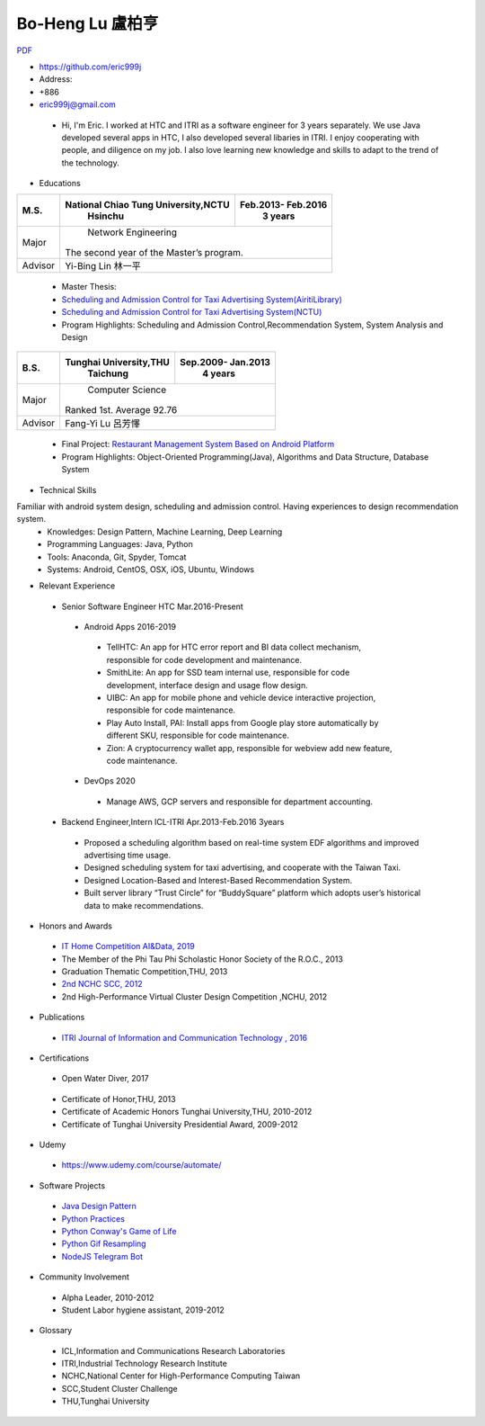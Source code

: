 ----
Bo-Heng Lu 盧柏亨  
----
`PDF <https://github.com/eric999j/Clutter/blob/master/files/0.1.4.Interview-CV.pdf>`_  

- https://github.com/eric999j  
- Address:   
- +886  
- eric999j@gmail.com 

 - Hi, I'm Eric. I worked at HTC and ITRI as a software engineer for 3 years separately. We use Java developed several apps in HTC, I also developed several libaries in ITRI. I enjoy cooperating with people, and diligence on my job. I also love learning new knowledge and skills to adapt to the trend of the technology.

- Educations 

+------------------------+-------------------------------------------+-------------------+
|  M.S.                  | National Chiao Tung University,NCTU       | Feb.2013- Feb.2016|
|                        |            Hsinchu                        |      3 years      |
+========================+===========================================+===================+
|  Major                 |                        Network Engineering                    |
|                        |              The second year of the Master’s program.         |
+------------------------+-------------------------------------------+-------------------+
|  Advisor               |          Yi-Bing Lin 林一平                                   |
+------------------------+-------------------------------------------+-------------------+

 - Master Thesis: 
 - `Scheduling and Admission Control for Taxi Advertising System(AiritiLibrary) <http://www.airitilibrary.com/Publication/alDetailedMesh1?DocID=U0030-1705201615211251>`_ 
 - `Scheduling and Admission Control for Taxi Advertising System(NCTU) <https://ir.nctu.edu.tw/handle/11536/139562>`_
 - Program Highlights: Scheduling and Admission Control,Recommendation System, System Analysis and Design  

+------------------------+-------------------------------------------+--------------------+
|  B.S.                  |       Tunghai University,THU              | Sep.2009- Jan.2013 |
|                        |         Taichung                          |      4 years       |
+========================+===========================================+====================+
| Major                  |                          Computer Science                      |
|                        |                   Ranked 1st. Average 92.76                    |
+------------------------+-------------------------------------------+--------------------+
| Advisor                |          Fang-Yi Lu  呂芳懌                                    |
+------------------------+-------------------------------------------+--------------------+
 - Final Project: `Restaurant Management System Based on Android Platform <http://www.cs.thu.edu.tw/web/subject/detail.php?cid=1&id=10>`_ 
 - Program Highlights: Object-Oriented Programming(Java), Algorithms and Data Structure, Database System  
 
- Technical Skills   
Familiar with android system design, scheduling and admission control. Having experiences to design recommendation system.  
 - Knowledges: Design Pattern, Machine Learning, Deep Learning 
 - Programming Languages: Java, Python    
 - Tools: Anaconda, Git, Spyder, Tomcat    
 - Systems: Android, CentOS, OSX, iOS, Ubuntu, Windows  
 
- Relevant Experience
 - Senior Software Engineer               HTC                 Mar.2016-Present    
  - Android Apps 2016-2019  
   - TellHTC: An app for HTC error report and BI data collect mechanism, responsible for code development and maintenance.  
   - SmithLite: An app for SSD team internal use, responsible for code development, interface design and usage flow design. 
   - UIBC: An app for mobile phone and vehicle device interactive projection, responsible for code maintenance.  
   - Play Auto Install, PAI: Install apps from Google play store automatically by different SKU, responsible for code maintenance.  
   - Zion: A cryptocurrency wallet app, responsible for webview add new feature, code maintenance.  
  - DevOps 2020
   - Manage AWS, GCP servers and responsible for department accounting.
 - Backend Engineer,Intern              ICL-ITRI               Apr.2013-Feb.2016 3years      
  - Proposed a scheduling algorithm based on real-time system EDF algorithms and improved advertising time usage. 
  - Designed scheduling system for taxi advertising, and cooperate with the Taiwan Taxi.
  - Designed Location-Based and Interest-Based Recommendation System.
  - Built server library “Trust Circle” for “BuddySquare” platform which adopts user’s historical data to make recommendations. 
  
- Honors and Awards
 - `IT Home Competition AI&Data, 2019 <https://ithelp.ithome.com.tw/users/20114906/ironman/2153>`_
 - The Member of the Phi Tau Phi Scholastic Honor Society of the R.O.C., 2013
 - Graduation Thematic Competition,THU, 2013
 - `2nd NCHC SCC, 2012 <https://event.nchc.org.tw/2012/tscc/print_content.php?CONTENT_ID=25>`_ 
 - 2nd High-Performance Virtual Cluster Design Competition ,NCHU, 2012
 
- Publications
 - `ITRI Journal of Information and Communication Technology , 2016 <https://ictjournal.itri.org.tw/content/Messagess/contents.aspx?&MmmID=654304432061644411&CatID=654313611255143006&MSID=707031015232142422>`_  
 
- Certifications 
 - Open Water Diver, 2017  
  .. image:: pics/diving.jpg
 
 - Certificate of Honor,THU, 2013
 - Certificate of Academic Honors Tunghai University,THU, 2010-2012  
 - Certificate of Tunghai University Presidential Award, 2009-2012
 
- Udemy
 - https://www.udemy.com/course/automate/
 
 .. image:: pics/Udemy-Python.PNG   
 

- Software Projects
 - `Java Design Pattern <https://github.com/eric999j/DesignPattern>`_
 - `Python Practices <https://github.com/eric999j/Udemy_Python_Hand_On>`_
 - `Python Conway's Game of Life <https://github.com/eric999j/Conway-s-Game-of-Life>`_  
 - `Python Gif Resampling <https://github.com/eric999j/PILTest/blob/master/Panda_Gif2.ipynb>`_ 
 - `NodeJS Telegram Bot <https://github.com/eric999j/TelegramPandaBot>`_ 
 
- Community Involvement
 - Alpha Leader, 2010-2012
 - Student Labor hygiene assistant, 2019-2012
 
- Glossary
 - ICL,Information and Communications Research Laboratories  
 - ITRI,Industrial Technology Research Institute  
 - NCHC,National Center for High-Performance Computing Taiwan  
 - SCC,Student Cluster Challenge  
 - THU,Tunghai University
